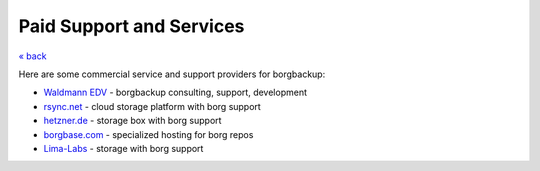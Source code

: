 Paid Support and Services
=========================

`« back </>`_

Here are some commercial service and support providers for borgbackup:


- `Waldmann EDV <https://waldmann-edv.de/WedvHome>`_ - borgbackup consulting, support, development

- `rsync.net <https://www.rsync.net/products/borg.html>`_ - cloud storage platform with borg support

- `hetzner.de <https://wiki.hetzner.de/index.php/BorgBackup/en>`_ - storage box with borg support

- `borgbase.com <https://www.borgbase.com/>`_ - specialized hosting for borg repos

- `Lima-Labs <https://storage.lima-labs.com/>`_ - storage with borg support
